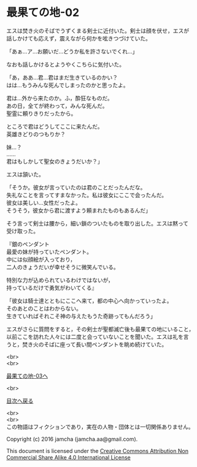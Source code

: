 #+OPTIONS: toc:nil
#+OPTIONS: \n:t

* 最果ての地-02

  エスは焚き火のそばでうずくまる剣士に近付いた。剣士は顔を伏せ，エスが
  話しかけても応えず，震えながら何かを呟きつづけていた。

  「あぁ…ア…お願いだ…どうか私を許さないでくれ…」

  なおも話しかけるとようやくこちらに気付いた。

  「あ，ああ…君…君はまだ生きているのかい？
  はは…もうみんな死んでしまったのかと思ったよ。
  
  君は…外から来たのか。ふ，酔狂なものだ。
  あの日，全てが終わって，みんな死んだ。
  聖霊に頼りきりだったから。

  ところで君はどうしてここに来たんだ。
  英雄きどりのつもりか？
  
  妹…？
  ……
  君はもしかして聖女のきょうだいか？」

  エスは頷いた。

  「そうか。彼女が言っていたのは君のことだったんだな。
  失礼なことを言ってすまなかった。私は彼女にここで会ったんだ。
  彼女は美しい…女性だったよ。
  そうそう，彼女から君に渡すよう頼まれたものもあるんだ」

  そう言って剣士は腰から，細い鎖のついたものを取り出した。エスは黙って
  受け取った。

  『銀のペンダント
  最愛の妹が持っていたペンダント。
  中には似顔絵が入っており，
  二人のきょうだいが幸せそうに微笑んでいる。

  特別な力が込められているわけではないが，
  持っているだけで勇気がわいてくる』

  「彼女は騎士達とともにここへ来て，都の中心へ向かっていったよ。
  そのあとのことはわからない。
  生きていればそれこそ神の与えたもうた奇跡ってもんだろう」

  エスがさらに質問をすると，その剣士が聖都滅亡後も最果ての地にいること，
  以前ここを訪れた人々には二度と会っていないことを聞いた。エスは礼を言
  うと，焚き火のそばに座って長い間ペンダントを眺め続けていた。


  <br>
  <br>

  [[./03.md][最果ての地-03へ]]

  <br>

  [[https://github.com/jamcha-aa/EbonyBlades/blob/master/README.md][目次へ戻る]]

  <br>
  <br>
  この物語はフィクションであり，実在の人物・団体とは一切関係ありません。

  Copyright (c) 2016 jamcha (jamcha.aa@gmail.com).

  This document is licensed under the [[http://creativecommons.org/licenses/by-nc-sa/4.0/deed][Creative Commons Attribution Non Commercial Share Alike 4.0 International License]]

  [[http://creativecommons.org/licenses/by-nc-sa/4.0/deed][file:http://i.creativecommons.org/l/by-nc-sa/3.0/80x15.png]]

